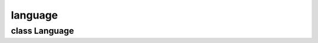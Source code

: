 language
========


class Language
--------------


.. method:: Language.__init__()

   Set up message dictionaries. 


.. method:: Language.gettext(msgid)

   Return translated string for given id. 

   | ``msgid: Message id string.``